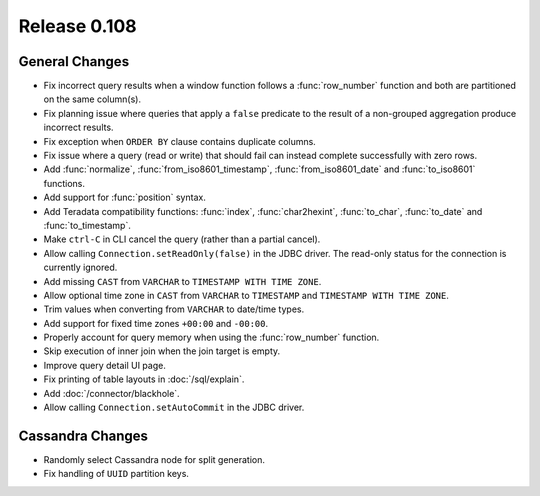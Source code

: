 =============
Release 0.108
=============

General Changes
---------------

* Fix incorrect query results when a window function follows a :func:`row_number`
  function and both are partitioned on the same column(s).
* Fix planning issue where queries that apply a ``false`` predicate
  to the result of a non-grouped aggregation produce incorrect results.
* Fix exception when ``ORDER BY`` clause contains duplicate columns.
* Fix issue where a query (read or write) that should fail can instead
  complete successfully with zero rows.
* Add :func:`normalize`, :func:`from_iso8601_timestamp`, :func:`from_iso8601_date`
  and :func:`to_iso8601` functions.
* Add support for :func:`position` syntax.
* Add Teradata compatibility functions: :func:`index`, :func:`char2hexint`,
  :func:`to_char`, :func:`to_date` and :func:`to_timestamp`.
* Make ``ctrl-C`` in CLI cancel the query (rather than a partial cancel).
* Allow calling ``Connection.setReadOnly(false)`` in the JDBC driver.
  The read-only status for the connection is currently ignored.
* Add missing ``CAST`` from ``VARCHAR`` to ``TIMESTAMP WITH TIME ZONE``.
* Allow optional time zone in ``CAST`` from ``VARCHAR`` to ``TIMESTAMP`` and
  ``TIMESTAMP WITH TIME ZONE``.
* Trim values when converting from ``VARCHAR`` to date/time types.
* Add support for fixed time zones ``+00:00`` and ``-00:00``.
* Properly account for query memory when using the :func:`row_number` function.
* Skip execution of inner join when the join target is empty.
* Improve query detail UI page.
* Fix printing of table layouts in :doc:`/sql/explain`.
* Add :doc:`/connector/blackhole`.
* Allow calling ``Connection.setAutoCommit`` in the JDBC driver.

Cassandra Changes
-----------------

* Randomly select Cassandra node for split generation.
* Fix handling of ``UUID`` partition keys.
